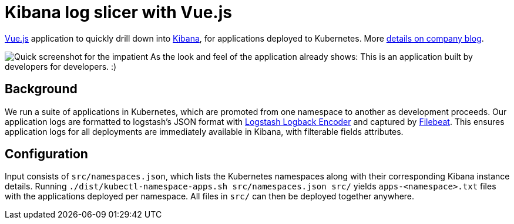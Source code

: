 # Kibana log slicer with Vue.js

https://vuejs.org[Vue.js] application to quickly drill down into https://www.elastic.co/products/kibana[Kibana], for applications deployed to Kubernetes. More https://divotion.com/blog/2019/10/slicing-kibana-logs-with-vue-js/[details on company blog].

image:/dist/kibana-url-vuejs.png[alt='Quick screenshot for the impatient']
As the look and feel of the application already shows: This is an application built by developers for developers. :)

== Background

We run a suite of applications in Kubernetes, which are promoted from one namespace to another as development proceeds.
Our application logs are formatted to logstash's JSON format with https://github.com/logstash/logstash-logback-encoder[Logstash Logback Encoder] and captured by https://www.elastic.co/products/beats/filebeat[Filebeat].
This ensures application logs for all deployments are immediately available in Kibana, with filterable fields attributes.

== Configuration

Input consists of `src/namespaces.json`, which lists the Kubernetes namespaces along with their corresponding Kibana instance details.
Running `./dist/kubectl-namespace-apps.sh src/namespaces.json src/` yields `apps-<namespace>.txt` files with the applications deployed per namespace.
All files in `src/` can then be deployed together anywhere.
